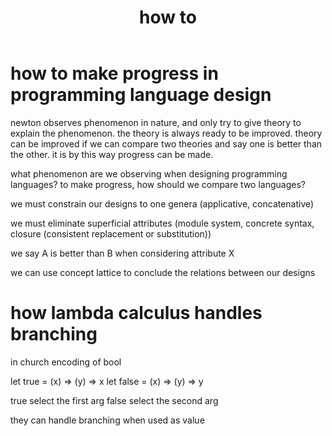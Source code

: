 #+title: how to

* how to make progress in programming language design

  newton observes phenomenon in nature,
  and only try to give theory to explain the phenomenon.
  the theory is always ready to be improved.
  theory can be improved if we can compare two theories
  and say one is better than the other.
  it is by this way progress can be made.

  what phenomenon are we observing when designing programming languages?
  to make progress, how should we compare two languages?

  we must constrain our designs to one genera
  (applicative, concatenative)

  we must eliminate superficial attributes
  (module system, concrete syntax, closure (consistent replacement or substitution))

  we say A is better than B when considering attribute X

  we can use concept lattice to conclude the relations between our designs

* how lambda calculus handles branching

  in church encoding of bool

  let true = (x) => (y) => x
  let false = (x) => (y) => y

  true select the first arg
  false select the second arg

  they can handle branching
  when used as value
